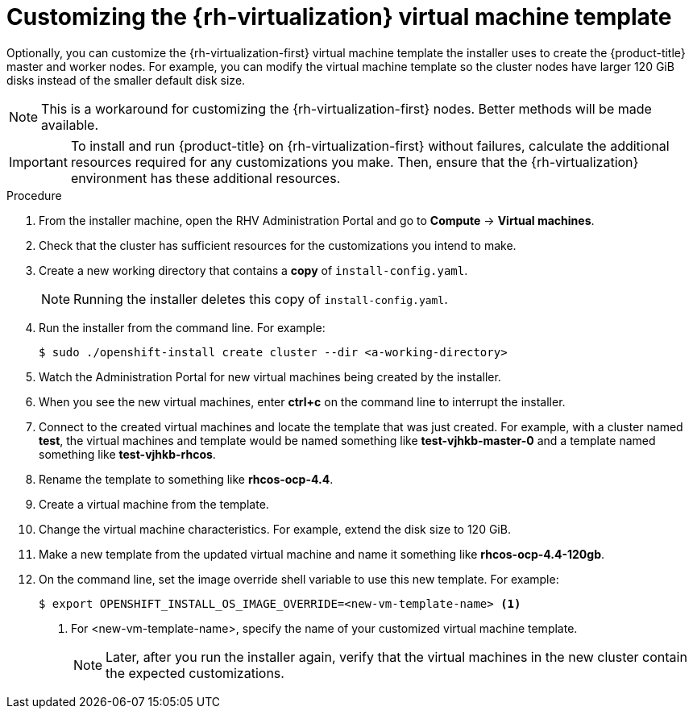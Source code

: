 // Module included in the following assemblies:
//
// * installing/installing_rhv/installing-rhv-custom.adoc

[id="installing-rhv-customizing-the-virtual-machine-template"]
= Customizing the {rh-virtualization} virtual machine template

Optionally, you can customize the {rh-virtualization-first} virtual machine template the installer uses to create the {product-title} master and worker nodes. For example, you can modify the virtual machine template so the cluster nodes have larger 120 GiB disks instead of the smaller default disk size.

NOTE: This is a workaround for customizing the {rh-virtualization-first} nodes. Better methods will be made available.

IMPORTANT: To install and run {product-title} on {rh-virtualization-first} without failures, calculate the additional resources required for any customizations you make. Then, ensure that the {rh-virtualization} environment has these additional resources.

.Procedure
. From the installer machine, open the RHV Administration Portal and go to *Compute* -> *Virtual machines*.
. Check that the cluster has sufficient resources for the customizations you intend to make.
. Create a new working directory that contains a *copy* of `install-config.yaml`.
+
NOTE: Running the installer deletes this copy of `install-config.yaml`.
+
. Run the installer from the command line. For example:
+
[source,bash]
----
$ sudo ./openshift-install create cluster --dir <a-working-directory>
----
+
. Watch the Administration Portal for new virtual machines being created by the installer.
. When you see the new virtual machines, enter *ctrl+c* on the command line to interrupt the installer.
. Connect to the created virtual machines and locate the template that was just created.
For example, with a cluster named *test*, the virtual machines and template would be named something like *test-vjhkb-master-0* and a template named something like *test-vjhkb-rhcos*.
. Rename the template to something like *rhcos-ocp-4.4*.
. Create a virtual machine from the template.
. Change the virtual machine characteristics. For example, extend the disk size to 120 GiB.
. Make a new template from the updated virtual machine and name it something like *rhcos-ocp-4.4-120gb*.
. On the command line, set the image override shell variable to use this new template. For example:
+
[source,bash]
----
$ export OPENSHIFT_INSTALL_OS_IMAGE_OVERRIDE=<new-vm-template-name> <1>
----
<1> For <new-vm-template-name>, specify the name of your customized virtual machine template.
+
NOTE: Later, after you run the installer again, verify that the virtual machines in the new cluster contain the expected customizations.
